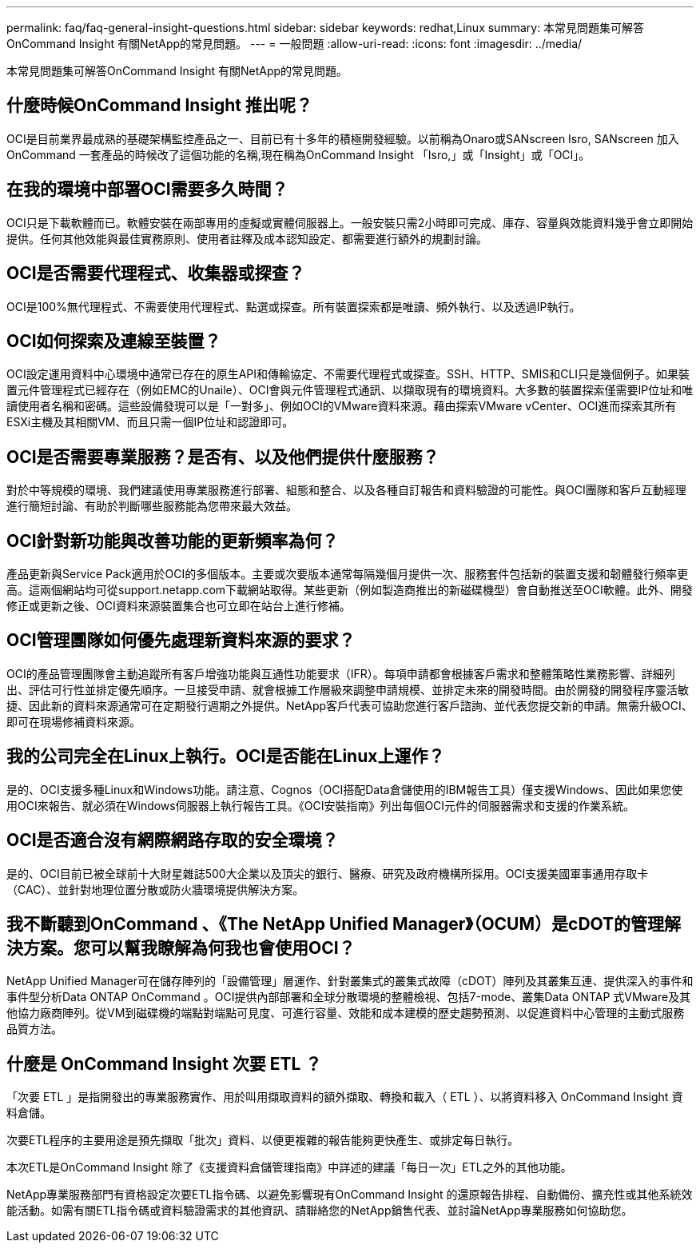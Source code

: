 ---
permalink: faq/faq-general-insight-questions.html 
sidebar: sidebar 
keywords: redhat,Linux 
summary: 本常見問題集可解答OnCommand Insight 有關NetApp的常見問題。 
---
= 一般問題
:allow-uri-read: 
:icons: font
:imagesdir: ../media/


[role="lead"]
本常見問題集可解答OnCommand Insight 有關NetApp的常見問題。



== 什麼時候OnCommand Insight 推出呢？

OCI是目前業界最成熟的基礎架構監控產品之一、目前已有十多年的積極開發經驗。以前稱為Onaro或SANscreen Isro, SANscreen 加入OnCommand 一套產品的時候改了這個功能的名稱,現在稱為OnCommand Insight 「Isro,」或「Insight」或「OCI」。



== 在我的環境中部署OCI需要多久時間？

OCI只是下載軟體而已。軟體安裝在兩部專用的虛擬或實體伺服器上。一般安裝只需2小時即可完成、庫存、容量與效能資料幾乎會立即開始提供。任何其他效能與最佳實務原則、使用者註釋及成本認知設定、都需要進行額外的規劃討論。



== OCI是否需要代理程式、收集器或探查？

OCI是100%無代理程式、不需要使用代理程式、點選或探查。所有裝置探索都是唯讀、頻外執行、以及透過IP執行。



== OCI如何探索及連線至裝置？

OCI設定運用資料中心環境中通常已存在的原生API和傳輸協定、不需要代理程式或探查。SSH、HTTP、SMIS和CLI只是幾個例子。如果裝置元件管理程式已經存在（例如EMC的Unaile）、OCI會與元件管理程式通訊、以擷取現有的環境資料。大多數的裝置探索僅需要IP位址和唯讀使用者名稱和密碼。這些設備發現可以是「一對多」、例如OCI的VMware資料來源。藉由探索VMware vCenter、OCI進而探索其所有ESXi主機及其相關VM、而且只需一個IP位址和認證即可。



== OCI是否需要專業服務？是否有、以及他們提供什麼服務？

對於中等規模的環境、我們建議使用專業服務進行部署、組態和整合、以及各種自訂報告和資料驗證的可能性。與OCI團隊和客戶互動經理進行簡短討論、有助於判斷哪些服務能為您帶來最大效益。



== OCI針對新功能與改善功能的更新頻率為何？

產品更新與Service Pack適用於OCI的多個版本。主要或次要版本通常每隔幾個月提供一次、服務套件包括新的裝置支援和韌體發行頻率更高。這兩個網站均可從support.netapp.com下載網站取得。某些更新（例如製造商推出的新磁碟機型）會自動推送至OCI軟體。此外、開發修正或更新之後、OCI資料來源裝置集合也可立即在站台上進行修補。



== OCI管理團隊如何優先處理新資料來源的要求？

OCI的產品管理團隊會主動追蹤所有客戶增強功能與互通性功能要求（IFR）。每項申請都會根據客戶需求和整體策略性業務影響、詳細列出、評估可行性並排定優先順序。一旦接受申請、就會根據工作層級來調整申請規模、並排定未來的開發時間。由於開發的開發程序靈活敏捷、因此新的資料來源通常可在定期發行週期之外提供。NetApp客戶代表可協助您進行客戶諮詢、並代表您提交新的申請。無需升級OCI、即可在現場修補資料來源。



== 我的公司完全在Linux上執行。OCI是否能在Linux上運作？

是的、OCI支援多種Linux和Windows功能。請注意、Cognos（OCI搭配Data倉儲使用的IBM報告工具）僅支援Windows、因此如果您使用OCI來報告、就必須在Windows伺服器上執行報告工具。《OCI安裝指南》列出每個OCI元件的伺服器需求和支援的作業系統。



== OCI是否適合沒有網際網路存取的安全環境？

是的、OCI目前已被全球前十大財星雜誌500大企業以及頂尖的銀行、醫療、研究及政府機構所採用。OCI支援美國軍事通用存取卡（CAC）、並針對地理位置分散或防火牆環境提供解決方案。



== 我不斷聽到OnCommand 、《The NetApp Unified Manager》（OCUM）是cDOT的管理解決方案。您可以幫我瞭解為何我也會使用OCI？

NetApp Unified Manager可在儲存陣列的「設備管理」層運作、針對叢集式的叢集式故障（cDOT）陣列及其叢集互連、提供深入的事件和事件型分析Data ONTAP OnCommand 。OCI提供內部部署和全球分散環境的整體檢視、包括7-mode、叢集Data ONTAP 式VMware及其他協力廠商陣列。從VM到磁碟機的端點對端點可見度、可進行容量、效能和成本建模的歷史趨勢預測、以促進資料中心管理的主動式服務品質方法。



== 什麼是 OnCommand Insight 次要 ETL ？

「次要 ETL 」是指開發出的專業服務實作、用於叫用擷取資料的額外擷取、轉換和載入（ ETL ）、以將資料移入 OnCommand Insight 資料倉儲。

次要ETL程序的主要用途是預先擷取「批次」資料、以便更複雜的報告能夠更快產生、或排定每日執行。

本次ETL是OnCommand Insight 除了《支援資料倉儲管理指南》中詳述的建議「每日一次」ETL之外的其他功能。

NetApp專業服務部門有資格設定次要ETL指令碼、以避免影響現有OnCommand Insight 的還原報告排程、自動備份、擴充性或其他系統效能活動。如需有關ETL指令碼或資料驗證需求的其他資訊、請聯絡您的NetApp銷售代表、並討論NetApp專業服務如何協助您。
